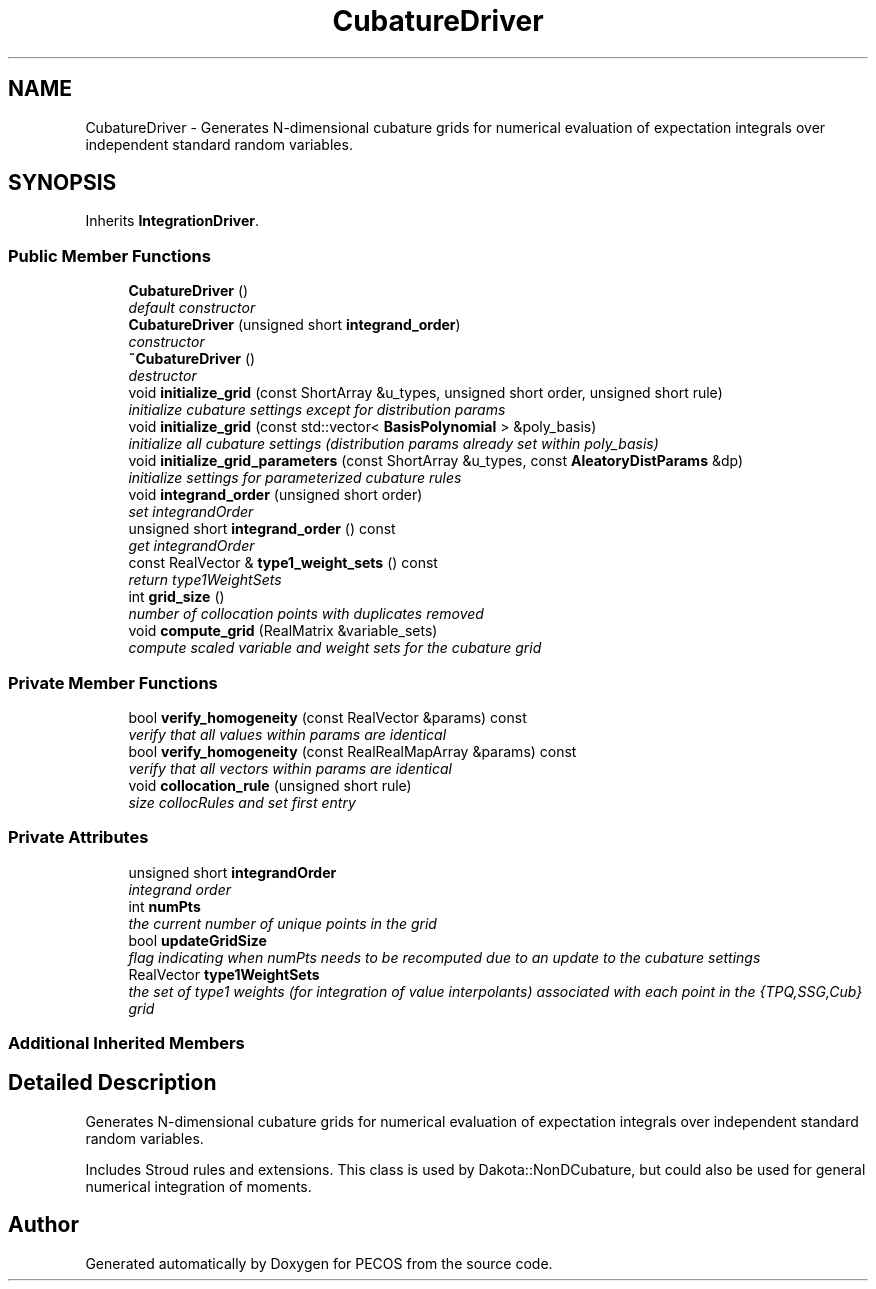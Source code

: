 .TH "CubatureDriver" 3 "Wed Dec 27 2017" "Version Version 1.0" "PECOS" \" -*- nroff -*-
.ad l
.nh
.SH NAME
CubatureDriver \- Generates N-dimensional cubature grids for numerical evaluation of expectation integrals over independent standard random variables\&.  

.SH SYNOPSIS
.br
.PP
.PP
Inherits \fBIntegrationDriver\fP\&.
.SS "Public Member Functions"

.in +1c
.ti -1c
.RI "\fBCubatureDriver\fP ()"
.br
.RI "\fIdefault constructor \fP"
.ti -1c
.RI "\fBCubatureDriver\fP (unsigned short \fBintegrand_order\fP)"
.br
.RI "\fIconstructor \fP"
.ti -1c
.RI "\fB~CubatureDriver\fP ()"
.br
.RI "\fIdestructor \fP"
.ti -1c
.RI "void \fBinitialize_grid\fP (const ShortArray &u_types, unsigned short order, unsigned short rule)"
.br
.RI "\fIinitialize cubature settings except for distribution params \fP"
.ti -1c
.RI "void \fBinitialize_grid\fP (const std::vector< \fBBasisPolynomial\fP > &poly_basis)"
.br
.RI "\fIinitialize all cubature settings (distribution params already set within poly_basis) \fP"
.ti -1c
.RI "void \fBinitialize_grid_parameters\fP (const ShortArray &u_types, const \fBAleatoryDistParams\fP &dp)"
.br
.RI "\fIinitialize settings for parameterized cubature rules \fP"
.ti -1c
.RI "void \fBintegrand_order\fP (unsigned short order)"
.br
.RI "\fIset integrandOrder \fP"
.ti -1c
.RI "unsigned short \fBintegrand_order\fP () const "
.br
.RI "\fIget integrandOrder \fP"
.ti -1c
.RI "const RealVector & \fBtype1_weight_sets\fP () const "
.br
.RI "\fIreturn type1WeightSets \fP"
.ti -1c
.RI "int \fBgrid_size\fP ()"
.br
.RI "\fInumber of collocation points with duplicates removed \fP"
.ti -1c
.RI "void \fBcompute_grid\fP (RealMatrix &variable_sets)"
.br
.RI "\fIcompute scaled variable and weight sets for the cubature grid \fP"
.in -1c
.SS "Private Member Functions"

.in +1c
.ti -1c
.RI "bool \fBverify_homogeneity\fP (const RealVector &params) const "
.br
.RI "\fIverify that all values within params are identical \fP"
.ti -1c
.RI "bool \fBverify_homogeneity\fP (const RealRealMapArray &params) const "
.br
.RI "\fIverify that all vectors within params are identical \fP"
.ti -1c
.RI "void \fBcollocation_rule\fP (unsigned short rule)"
.br
.RI "\fIsize collocRules and set first entry \fP"
.in -1c
.SS "Private Attributes"

.in +1c
.ti -1c
.RI "unsigned short \fBintegrandOrder\fP"
.br
.RI "\fIintegrand order \fP"
.ti -1c
.RI "int \fBnumPts\fP"
.br
.RI "\fIthe current number of unique points in the grid \fP"
.ti -1c
.RI "bool \fBupdateGridSize\fP"
.br
.RI "\fIflag indicating when numPts needs to be recomputed due to an update to the cubature settings \fP"
.ti -1c
.RI "RealVector \fBtype1WeightSets\fP"
.br
.RI "\fIthe set of type1 weights (for integration of value interpolants) associated with each point in the {TPQ,SSG,Cub} grid \fP"
.in -1c
.SS "Additional Inherited Members"
.SH "Detailed Description"
.PP 
Generates N-dimensional cubature grids for numerical evaluation of expectation integrals over independent standard random variables\&. 

Includes Stroud rules and extensions\&. This class is used by Dakota::NonDCubature, but could also be used for general numerical integration of moments\&. 

.SH "Author"
.PP 
Generated automatically by Doxygen for PECOS from the source code\&.

